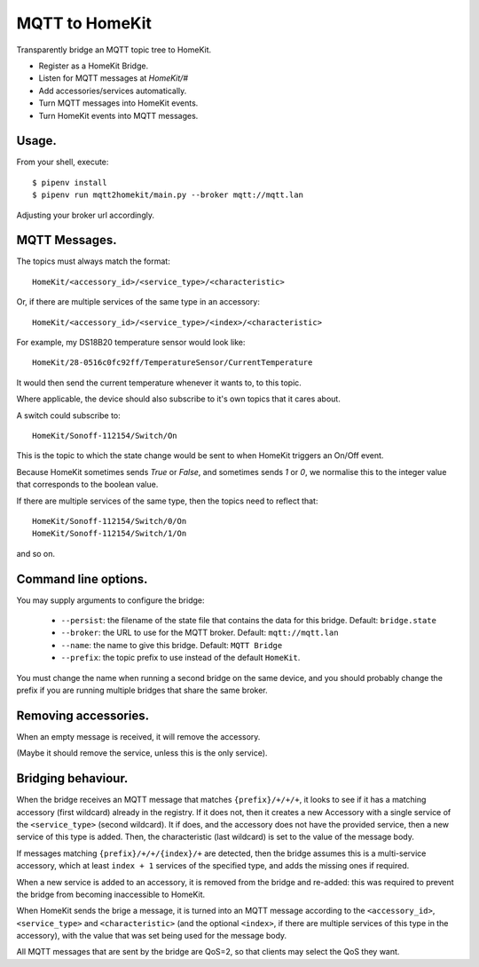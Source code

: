 MQTT to HomeKit
==================

|build-status|

.. |build-status| image:: https://builds.sr.ht/~schinckel/mqtt2homekit.svg
                  :height: 20pt
                  :alt: Build status
                  :target: https://builds.sr.ht/~schinckel/mqtt2homekit?

Transparently bridge an MQTT topic tree to HomeKit.

* Register as a HomeKit Bridge.
* Listen for MQTT messages at `HomeKit/#`
* Add accessories/services automatically.
* Turn MQTT messages into HomeKit events.
* Turn HomeKit events into MQTT messages.


Usage.
------

From your shell, execute::

    $ pipenv install
    $ pipenv run mqtt2homekit/main.py --broker mqtt://mqtt.lan

Adjusting your broker url accordingly.


MQTT Messages.
---------------

The topics must always match the format::

    HomeKit/<accessory_id>/<service_type>/<characteristic>

Or, if there are multiple services of the same type in an accessory::

	HomeKit/<accessory_id>/<service_type>/<index>/<characteristic>

For example, my DS18B20 temperature sensor would look like::

    HomeKit/28-0516c0fc92ff/TemperatureSensor/CurrentTemperature

It would then send the current temperature whenever it wants to, to this topic.


Where applicable, the device should also subscribe to it's own topics that it cares about.

A switch could subscribe to::

    HomeKit/Sonoff-112154/Switch/On

This is the topic to which the state change would be sent to when HomeKit triggers an On/Off event.

Because HomeKit sometimes sends `True` or `False`, and sometimes sends `1` or `0`, we normalise this to the integer value that corresponds to the boolean value.

If there are multiple services of the same type, then the topics need to reflect that::

	HomeKit/Sonoff-112154/Switch/0/On
	HomeKit/Sonoff-112154/Switch/1/On

and so on.


Command line options.
---------------------

You may supply arguments to configure the bridge:

	* ``--persist``: the filename of the state file that contains the data for this bridge. Default: ``bridge.state``
	* ``--broker``: the URL to use for the MQTT broker. Default: ``mqtt://mqtt.lan``
	* ``--name``: the name to give this bridge. Default: ``MQTT Bridge``
	* ``--prefix``: the topic prefix to use instead of the default ``HomeKit``.

You must change the name when running a second bridge on the same device, and you should probably change the prefix if you are running multiple bridges that share the same broker.

Removing accessories.
---------------------

When an empty message is received, it will remove the accessory.

(Maybe it should remove the service, unless this is the only service).


Bridging behaviour.
-------------------

When the bridge receives an MQTT message that matches ``{prefix}/+/+/+``, it looks to see if it has a matching accessory (first wildcard) already in the registry. If it does not, then it creates a new Accessory with a single service of the ``<service_type>`` (second wildcard). It if does, and the accessory does not have the provided service, then a new service of this type is added. Then, the characteristic (last wildcard) is set to the value of the message body.

If messages matching ``{prefix}/+/+/{index}/+`` are detected, then the bridge assumes this is a multi-service accessory, which at least ``index + 1`` services of the specified type, and adds the missing ones if required.

When a new service is added to an accessory, it is removed from the bridge and re-added: this was required to prevent the bridge from becoming inaccessible to HomeKit.


When HomeKit sends the brige a message, it is turned into an MQTT message according to the ``<accessory_id>``, ``<service_type>`` and ``<characteristic>`` (and the optional ``<index>``, if there are multiple services of this type in the accessory), with the value that was set being used for the message body.

All MQTT messages that are sent by the bridge are QoS=2, so that clients may select the QoS they want.
